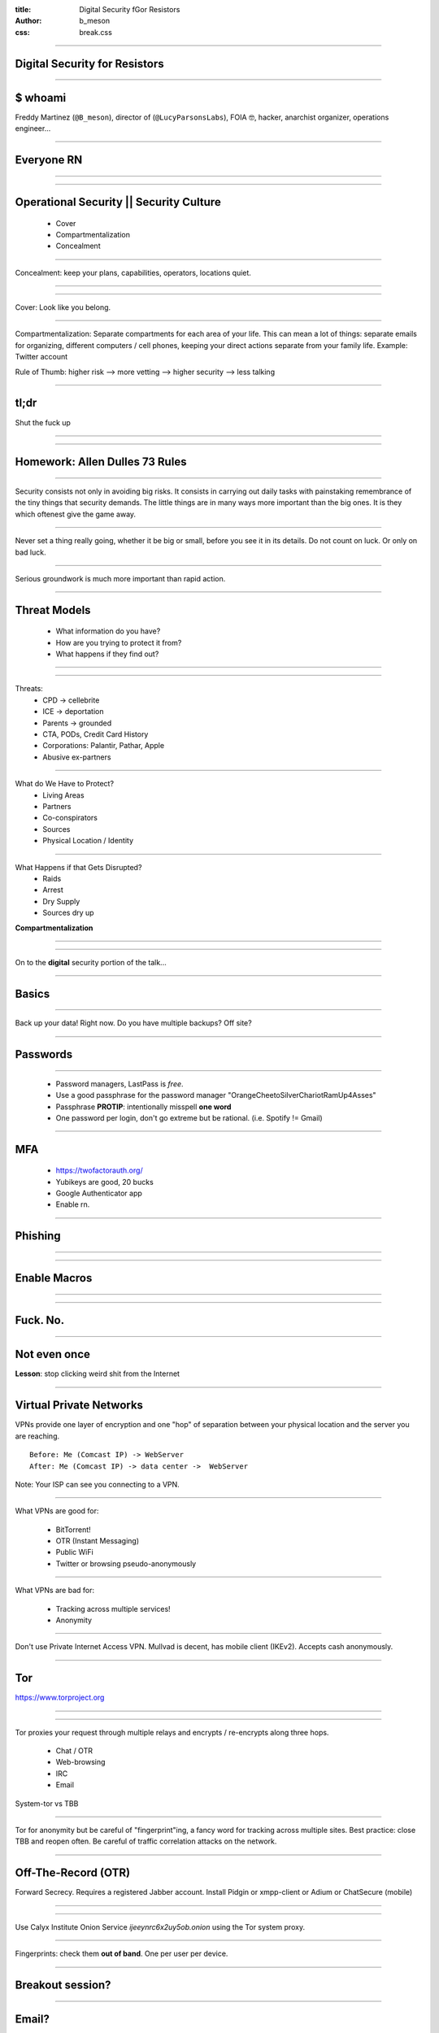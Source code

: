 :title: Digital Security fGor Resistors
:author: b_meson
:css: break.css

.. title: Digital Security for Resistors

----

Digital Security for Resistors
==============================

----

$ whoami
========

Freddy Martinez (``@B_meson``), director of (``@LucyParsonsLabs``), FOIA 🤓, hacker, anarchist organizer, operations engineer...  

----

Everyone RN
===========

----

.. image:: images/giphy.gif

----

Operational Security || Security Culture
========================================

 * Cover 
 * Compartmentalization
 * Concealment

----

Concealment:  keep your plans, capabilities, operators, locations quiet.

----

.. image:: images/spieseverywhere.jpg

----

.. image:: images/cops.jpg

Cover: Look like you belong.

----

Compartmentalization: Separate compartments for each area of your life. This can mean a lot of things: separate emails for organizing, different computers / cell phones, 
keeping your direct actions separate from your family life. Example: Twitter account

Rule of Thumb: higher risk --> more vetting --> higher security --> less talking 

----

tl;dr 
=====
Shut the fuck up

----

.. image:: images/gandalf.jpg

----

Homework: Allen Dulles 73 Rules
===============================

----

Security consists not only in avoiding big risks. It consists in carrying out daily tasks with painstaking remembrance of the tiny things that security demands. The little things are in many ways more important than the big ones. It is they which oftenest give the game away. 

----

Never set a thing really going, whether it be big or small, before you see it in its details. Do not count on luck. Or only on bad luck.

----

Serious groundwork is much more important than rapid action.

----

Threat Models
=============

 * What information do you have?
 * How are you trying to protect it from?
 * What happens if they find out?

----

.. image:: images/batman.png

----

Threats:
 * CPD -> cellebrite
 * ICE -> deportation
 * Parents -> grounded
 * CTA, PODs, Credit Card History
 * Corporations: Palantir, Pathar, Apple
 * Abusive ex-partners

----

What do We Have to Protect?
 * Living Areas
 * Partners
 * Co-conspirators
 * Sources
 * Physical Location / Identity

----

What Happens if that Gets Disrupted?
 * Raids
 * Arrest
 * Dry Supply
 * Sources dry up
 
**Compartmentalization**

----

.. image:: images/stfu.jpg

----

On to the **digital** security portion of the talk...

----

Basics
======
----

Back up your data! Right now. Do you have multiple backups? Off site?

----

Passwords
=========

----

 * Password managers, LastPass is *free*. 
 * Use a good passphrase for the password manager "OrangeCheetoSilverChariotRamUp4Asses"
 * Passphrase **PROTIP**: intentionally misspell **one word**
 * One password per login, don't go extreme but be rational. (i.e. Spotify != Gmail)

----

MFA
===

 * https://twofactorauth.org/
 * Yubikeys are good, 20 bucks
 * Google Authenticator app
 * Enable rn. 

----

Phishing
========

----

.. image:: images/paypal.png

----

Enable Macros
=============

----

.. image:: images/macros.png

----

Fuck. No.
=========

----

Not even once
=============

**Lesson**: stop clicking weird shit from the Internet

----

Virtual Private Networks
========================

VPNs provide one layer of encryption and one "hop" of separation between your physical location and the server you are reaching. 

::

    Before: Me (Comcast IP) -> WebServer
    After: Me (Comcast IP) -> data center ->  WebServer

Note: Your ISP can see you connecting to a VPN.

----

What VPNs are good for:

 * BitTorrent! 
 * OTR (Instant Messaging)
 * Public WiFi
 * Twitter or  browsing pseudo-anonymously

----

What VPNs are bad for:

 * Tracking across multiple services! 
 * Anonymity

----

Don't use Private Internet Access VPN. Mullvad is decent, has mobile client (IKEv2). Accepts cash anonymously. 

----

Tor
===

https://www.torproject.org 

----

.. image:: images/tor.jpg

----

Tor proxies your request through multiple relays and encrypts / re-encrypts along three hops. 

 * Chat / OTR
 * Web-browsing
 * IRC
 * Email 

System-tor vs TBB 

----

Tor for anonymity but be careful of "fingerprint"ing, a fancy word for tracking across multiple sites. Best practice: close TBB and reopen often.
Be careful of traffic correlation attacks on the network. 

----

Off-The-Record (OTR)
====================

Forward Secrecy. Requires a registered Jabber account.	Install Pidgin or xmpp-client or Adium or ChatSecure (mobile)

----

.. image:: images/pidgin.png

----

Use Calyx Institute Onion Service `ijeeynrc6x2uy5ob.onion` using the Tor system proxy.

----

Fingerprints: check them **out of band**. One per user per device. 

----

Breakout session?
=================

----

Email?
======
 * Lots of metadata, lots of content, leaks like crazy. 
 * GPG is a nightmare.
 * Private pads are a good idea or use meet.jit.si (pad.riseup.net)

----

Phone Security 
===============	

 * Encrypt the device (iOS has it built in, use a passphrase)
 * Turn *off* fingerprint authentication
 * Signal/WhatsApp
 * Your phone is tracking device and recording device
 * Android is a walking hotbed of malware, generally iOS is more secure. 
 * Put those fucking things away @ demos.

----

.. image: images/telephone.png

----

Signal
======

 * Requires a phone number
 * Google Chrome extension
 * Check codes (QR)
 * Android, encrypt DB

----

Advanced
========

 * QubesOS for targeted malware protection. Tor in VMs via Whonix

----

Random OPSEC tips
=================

 * True anonymity is hard, you may need to register accounts w/ a burner phone. 
 * TING https://www.adafruit.com/products/2505
 * Prepaid gift cards are great for pseudo anonymous use through city. 
 * Patterns of Life must be consistent. 

----

Misc
====
 * https://privnote.com/
 * Signaling is hard, avoid it
 * Avoid gossip
 * Be careful with the drinking...
 * ...and the ego...

----

.. image:: images/OPSEC.jpg

----

Thanks!
=======



